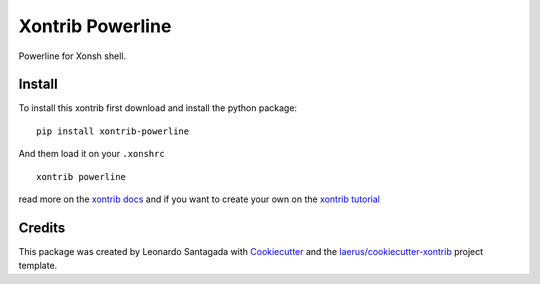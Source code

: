 Xontrib Powerline
=================

Powerline for Xonsh shell.

Install
-------

To install this xontrib first download and install the python package:

::

    pip install xontrib-powerline

And them load it on your ``.xonshrc``

::

    xontrib powerline

read more on the `xontrib docs`_ and if you want to create your own on
the `xontrib tutorial`_

Credits
-------

This package was created by Leonardo Santagada with
Cookiecutter_ and the
`laerus/cookiecutter-xontrib`_
project template.

.. _`xontrib docs`: http://xon.sh/xontribs.html
.. _`xontrib tutorial`: http://xon.sh/tutorial_xontrib.html
.. _Cookiecutter: https://github.com/audreyr/cookiecutter
.. _`laerus/cookiecutter-xontrib`: https://github.com/laerus/cookiecutter-xontrib


